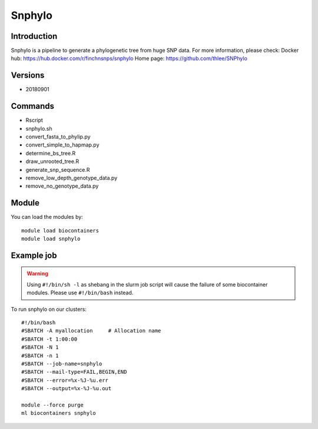 .. _backbone-label:

Snphylo
==============================

Introduction
~~~~~~~~
Snphylo is a pipeline to generate a phylogenetic tree from huge SNP data.
For more information, please check:
Docker hub: https://hub.docker.com/r/finchnsnps/snphylo 
Home page: https://github.com/thlee/SNPhylo

Versions
~~~~~~~~
- 20180901

Commands
~~~~~~~
- Rscript
- snphylo.sh
- convert_fasta_to_phylip.py
- convert_simple_to_hapmap.py
- determine_bs_tree.R
- draw_unrooted_tree.R
- generate_snp_sequence.R
- remove_low_depth_genotype_data.py
- remove_no_genotype_data.py

Module
~~~~~~~~
You can load the modules by::

    module load biocontainers
    module load snphylo

Example job
~~~~~
.. warning::
    Using ``#!/bin/sh -l`` as shebang in the slurm job script will cause the failure of some biocontainer modules. Please use ``#!/bin/bash`` instead.

To run snphylo on our clusters::

    #!/bin/bash
    #SBATCH -A myallocation     # Allocation name
    #SBATCH -t 1:00:00
    #SBATCH -N 1
    #SBATCH -n 1
    #SBATCH --job-name=snphylo
    #SBATCH --mail-type=FAIL,BEGIN,END
    #SBATCH --error=%x-%J-%u.err
    #SBATCH --output=%x-%J-%u.out

    module --force purge
    ml biocontainers snphylo

